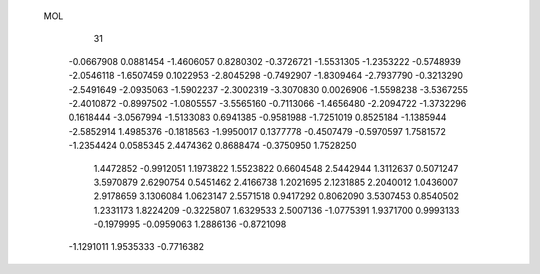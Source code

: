  MOL
   31
  -0.0667908   0.0881454  -1.4606057   0.8280302  -0.3726721  -1.5531305
  -1.2353222  -0.5748939  -2.0546118  -1.6507459   0.1022953  -2.8045298
  -0.7492907  -1.8309464  -2.7937790  -0.3213290  -2.5491649  -2.0935063
  -1.5902237  -2.3002319  -3.3070830   0.0026906  -1.5598238  -3.5367255
  -2.4010872  -0.8997502  -1.0805557  -3.5565160  -0.7113066  -1.4656480
  -2.2094722  -1.3732296   0.1618444  -3.0567994  -1.5133083   0.6941385
  -0.9581988  -1.7251019   0.8525184  -1.1385944  -2.5852914   1.4985376
  -0.1818563  -1.9950017   0.1377778  -0.4507479  -0.5970597   1.7581572
  -1.2354424   0.0585345   2.4474362   0.8688474  -0.3750950   1.7528250
   1.4472852  -0.9912051   1.1973822   1.5523822   0.6604548   2.5442944
   1.3112637   0.5071247   3.5970879   2.6290754   0.5451462   2.4166738
   1.2021695   2.1231885   2.2040012   1.0436007   2.9178659   3.1306084
   1.0623147   2.5571518   0.9417292   0.8062090   3.5307453   0.8540502
   1.2331173   1.8224209  -0.3225807   1.6329533   2.5007136  -1.0775391
   1.9371700   0.9993133  -0.1979995  -0.0959063   1.2886136  -0.8721098
  -1.1291011   1.9535333  -0.7716382
